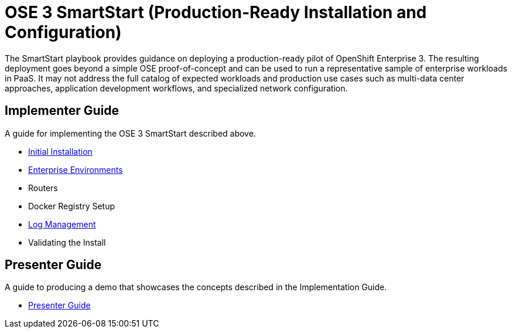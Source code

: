 = OSE 3 SmartStart (Production-Ready Installation and Configuration)

The SmartStart playbook provides guidance on deploying a production-ready pilot of OpenShift Enterprise 3. The resulting deployment goes beyond a simple OSE proof-of-concept and can be used to run a representative sample of enterprise workloads in PaaS. It may not address the full catalog of expected workloads and production use cases such as multi-data center approaches, application development workflows, and specialized network configuration.

== Implementer Guide

A guide for implementing the OSE 3 SmartStart described above.

* link:./installation.adoc[Initial Installation]
* link:./disconnected_environments.adoc[Enterprise Environments]
* Routers
* Docker Registry Setup
* link:./logging.adoc[Log Management]
* Validating the Install

== Presenter Guide

A guide to producing a demo that showcases the concepts described in the Implementation Guide.

* link:./presenter_guide.adoc[Presenter Guide]
